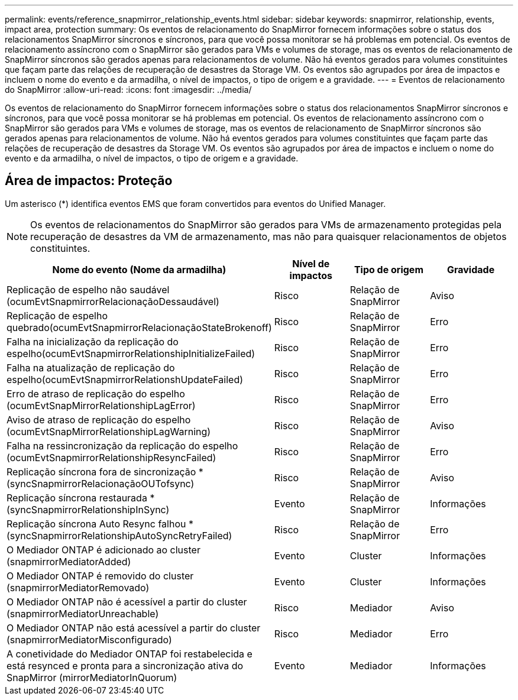 ---
permalink: events/reference_snapmirror_relationship_events.html 
sidebar: sidebar 
keywords: snapmirror, relationship, events, impact area, protection 
summary: Os eventos de relacionamento do SnapMirror fornecem informações sobre o status dos relacionamentos SnapMirror síncronos e síncronos, para que você possa monitorar se há problemas em potencial. Os eventos de relacionamento assíncrono com o SnapMirror são gerados para VMs e volumes de storage, mas os eventos de relacionamento de SnapMirror síncronos são gerados apenas para relacionamentos de volume. Não há eventos gerados para volumes constituintes que façam parte das relações de recuperação de desastres da Storage VM. Os eventos são agrupados por área de impactos e incluem o nome do evento e da armadilha, o nível de impactos, o tipo de origem e a gravidade. 
---
= Eventos de relacionamento do SnapMirror
:allow-uri-read: 
:icons: font
:imagesdir: ../media/


[role="lead"]
Os eventos de relacionamento do SnapMirror fornecem informações sobre o status dos relacionamentos SnapMirror síncronos e síncronos, para que você possa monitorar se há problemas em potencial. Os eventos de relacionamento assíncrono com o SnapMirror são gerados para VMs e volumes de storage, mas os eventos de relacionamento de SnapMirror síncronos são gerados apenas para relacionamentos de volume. Não há eventos gerados para volumes constituintes que façam parte das relações de recuperação de desastres da Storage VM. Os eventos são agrupados por área de impactos e incluem o nome do evento e da armadilha, o nível de impactos, o tipo de origem e a gravidade.



== Área de impactos: Proteção

Um asterisco (*) identifica eventos EMS que foram convertidos para eventos do Unified Manager.

[NOTE]
====
Os eventos de relacionamentos do SnapMirror são gerados para VMs de armazenamento protegidas pela recuperação de desastres da VM de armazenamento, mas não para quaisquer relacionamentos de objetos constituintes.

====
|===
| Nome do evento (Nome da armadilha) | Nível de impactos | Tipo de origem | Gravidade 


 a| 
Replicação de espelho não saudável (ocumEvtSnapmirrorRelacionaçãoDessaudável)
 a| 
Risco
 a| 
Relação de SnapMirror
 a| 
Aviso



 a| 
Replicação de espelho quebrado(ocumEvtSnapmirrorRelacionaçãoStateBrokenoff)
 a| 
Risco
 a| 
Relação de SnapMirror
 a| 
Erro



 a| 
Falha na inicialização da replicação do espelho(ocumEvtSnapmirrorRelationshipInitializeFailed)
 a| 
Risco
 a| 
Relação de SnapMirror
 a| 
Erro



 a| 
Falha na atualização de replicação do espelho(ocumEvtSnapmirrorRelationshUpdateFailed)
 a| 
Risco
 a| 
Relação de SnapMirror
 a| 
Erro



 a| 
Erro de atraso de replicação do espelho (ocumEvtSnapMirrorRelationshipLagError)
 a| 
Risco
 a| 
Relação de SnapMirror
 a| 
Erro



 a| 
Aviso de atraso de replicação do espelho (ocumEvtSnapMirrorRelationshipLagWarning)
 a| 
Risco
 a| 
Relação de SnapMirror
 a| 
Aviso



 a| 
Falha na ressincronização da replicação do espelho (ocumEvtSnapmirrorRelationshipResyncFailed)
 a| 
Risco
 a| 
Relação de SnapMirror
 a| 
Erro



 a| 
Replicação síncrona fora de sincronização *(syncSnapmirrorRelacionaçãoOUTofsync)
 a| 
Risco
 a| 
Relação de SnapMirror
 a| 
Aviso



 a| 
Replicação síncrona restaurada *(syncSnapmirrorRelationshipInSync)
 a| 
Evento
 a| 
Relação de SnapMirror
 a| 
Informações



 a| 
Replicação síncrona Auto Resync falhou *(syncSnapmirrorRelationshipAutoSyncRetryFailed)
 a| 
Risco
 a| 
Relação de SnapMirror
 a| 
Erro



 a| 
O Mediador ONTAP é adicionado ao cluster (snapmirrorMediatorAdded)
 a| 
Evento
 a| 
Cluster
 a| 
Informações



 a| 
O Mediador ONTAP é removido do cluster (snapmirrorMediatorRemovado)
 a| 
Evento
 a| 
Cluster
 a| 
Informações



 a| 
O Mediador ONTAP não é acessível a partir do cluster (snapmirrorMediatorUnreachable)
 a| 
Risco
 a| 
Mediador
 a| 
Aviso



 a| 
O Mediador ONTAP não está acessível a partir do cluster (snapmirrorMediatorMisconfigurado)
 a| 
Risco
 a| 
Mediador
 a| 
Erro



 a| 
A conetividade do Mediador ONTAP foi restabelecida e está resynced e pronta para a sincronização ativa do SnapMirror (mirrorMediatorInQuorum)
 a| 
Evento
 a| 
Mediador
 a| 
Informações

|===